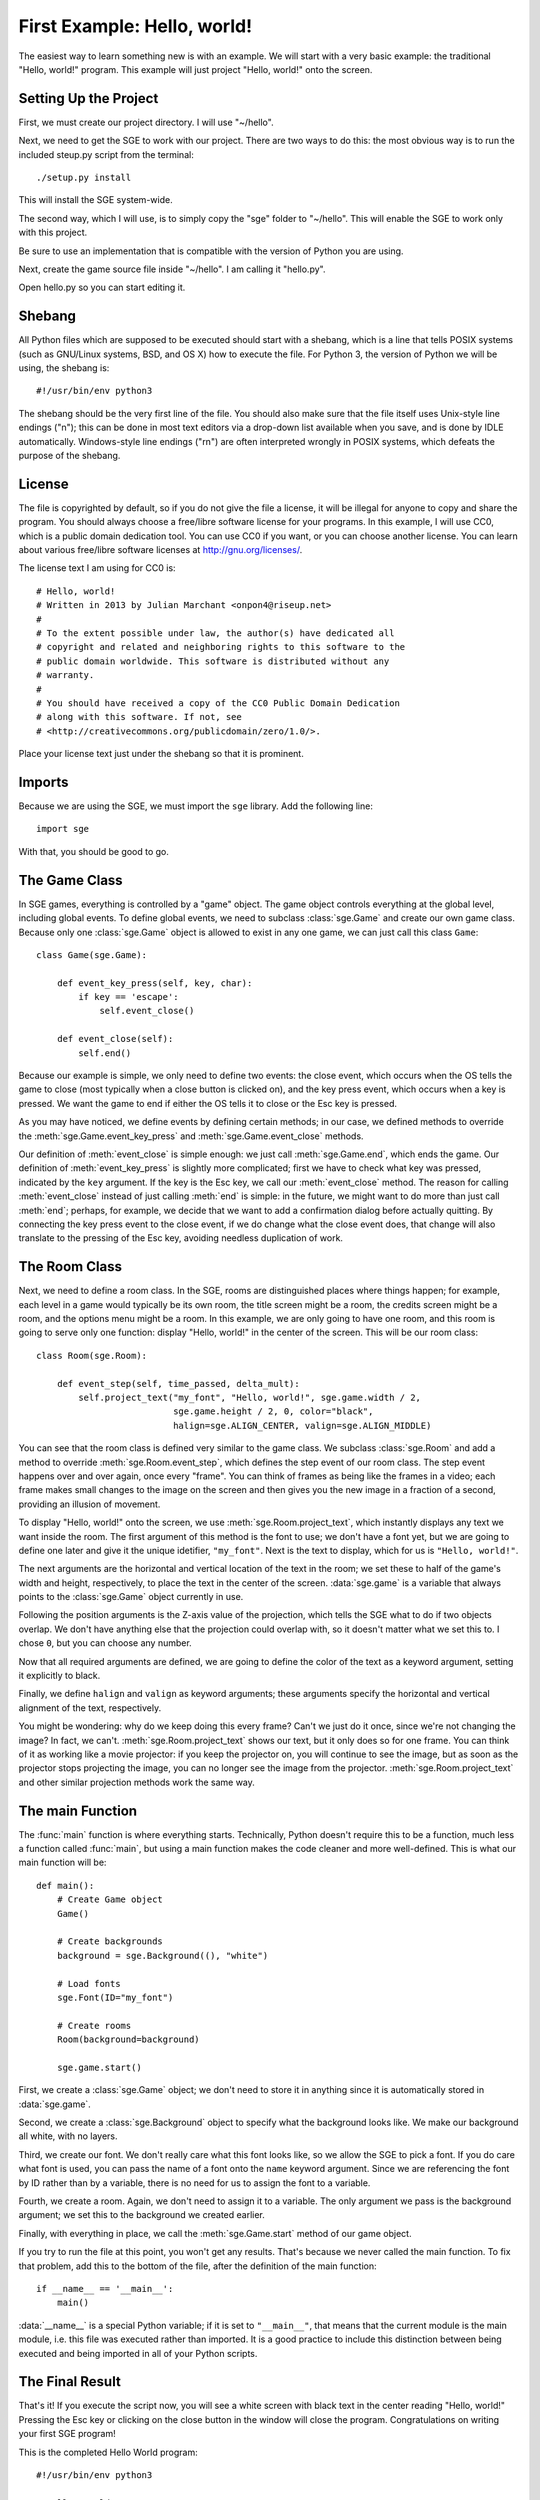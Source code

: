 First Example: Hello, world!
============================

The easiest way to learn something new is with an example.  We will
start with a very basic example: the traditional "Hello, world!"
program.  This example will just project "Hello, world!" onto the
screen.

Setting Up the Project
----------------------

First, we must create our project directory.  I will use "~/hello".

Next, we need to get the SGE to work with our project.  There are two
ways to do this: the most obvious way is to run the included steup.py
script from the terminal::

    ./setup.py install

This will install the SGE system-wide.

The second way, which I will use, is to simply copy the "sge" folder to
"~/hello".  This will enable the SGE to work only with this project.

Be sure to use an implementation that is compatible with the version of
Python you are using.

Next, create the game source file inside "~/hello".  I am calling it
"hello.py".

Open hello.py so you can start editing it.

Shebang
-------

All Python files which are supposed to be executed should start with
a shebang, which is a line that tells POSIX systems (such as GNU/Linux
systems, BSD, and OS X) how to execute the file.  For Python 3, the
version of Python we will be using, the shebang is::

    #!/usr/bin/env python3

The shebang should be the very first line of the file.  You should also
make sure that the file itself uses Unix-style line endings ("\n"); this
can be done in most text editors via a drop-down list available when you
save, and is done by IDLE automatically.  Windows-style line endings
("\r\n") are often interpreted wrongly in POSIX systems, which defeats
the purpose of the shebang.

License
-------

The file is copyrighted by default, so if you do not give the file a
license, it will be illegal for anyone to copy and share the program.
You should always choose a free/libre software license for your
programs.  In this example, I will use CC0, which is a public domain
dedication tool.  You can use CC0 if you want, or you can choose another
license.  You can learn about various free/libre software licenses at
`http://gnu.org/licenses/ <http://gnu.org/licenses/>`_.

The license text I am using for CC0 is::

    # Hello, world!
    # Written in 2013 by Julian Marchant <onpon4@riseup.net>
    #
    # To the extent possible under law, the author(s) have dedicated all
    # copyright and related and neighboring rights to this software to the
    # public domain worldwide. This software is distributed without any
    # warranty.
    #
    # You should have received a copy of the CC0 Public Domain Dedication
    # along with this software. If not, see
    # <http://creativecommons.org/publicdomain/zero/1.0/>.

Place your license text just under the shebang so that it is prominent.

Imports
-------

Because we are using the SGE, we must import the ``sge`` library.  Add
the following line::

    import sge

With that, you should be good to go.

The Game Class
--------------

In SGE games, everything is controlled by a "game" object.  The game
object controls everything at the global level, including global events.
To define global events, we need to subclass :class:`sge.Game` and
create our own game class.  Because only one :class:`sge.Game` object is
allowed to exist in any one game, we can just call this class ``Game``::

    class Game(sge.Game):

        def event_key_press(self, key, char):
            if key == 'escape':
                self.event_close()

        def event_close(self):
            self.end()

Because our example is simple, we only need to define two events: the
close event, which occurs when the OS tells the game to close (most
typically when a close button is clicked on), and the key press event,
which occurs when a key is pressed.  We want the game to end if either
the OS tells it to close or the Esc key is pressed.

As you may have noticed, we define events by defining certain methods;
in our case, we defined methods to override the
:meth:`sge.Game.event_key_press` and :meth:`sge.Game.event_close`
methods.

Our definition of :meth:`event_close` is simple enough: we just call
:meth:`sge.Game.end`, which ends the game.  Our definition of
:meth:`event_key_press` is slightly more complicated; first we have to
check what key was pressed, indicated by the ``key`` argument.  If the
key is the Esc key, we call our :meth:`event_close` method.  The reason
for calling :meth:`event_close` instead of just calling :meth:`end` is
simple: in the future, we might want to do more than just call
:meth:`end`; perhaps, for example, we decide that we want to add a
confirmation dialog before actually quitting. By connecting the key
press event to the close event, if we do change what the close event
does, that change will also translate to the pressing of the Esc key,
avoiding needless duplication of work.

The Room Class
--------------

Next, we need to define a room class.  In the SGE, rooms are
distinguished places where things happen; for example, each level in a
game would typically be its own room, the title screen might be a room,
the credits screen might be a room, and the options menu might be a
room.  In this example, we are only going to have one room, and this
room is going to serve only one function: display "Hello, world!" in the
center of the screen.  This will be our room class::

    class Room(sge.Room):

        def event_step(self, time_passed, delta_mult):
            self.project_text("my_font", "Hello, world!", sge.game.width / 2,
                              sge.game.height / 2, 0, color="black",
                              halign=sge.ALIGN_CENTER, valign=sge.ALIGN_MIDDLE)

You can see that the room class is defined very similar to the game
class.  We subclass :class:`sge.Room` and add a method to override
:meth:`sge.Room.event_step`, which defines the step event of our room
class.  The step event happens over and over again, once every "frame".
You can think of frames as being like the frames in a video; each frame
makes small changes to the image on the screen and then gives you the
new image in a fraction of a second, providing an illusion of movement.

To display "Hello, world!" onto the screen, we use
:meth:`sge.Room.project_text`, which instantly displays any text we want
inside the room.  The first argument of this method is the font to use;
we don't have a font yet, but we are going to define one later and give
it the unique idetifier, ``"my_font"``.  Next is the text to display,
which for us is ``"Hello, world!"``.

The next arguments are the horizontal and vertical location of the text
in the room; we set these to half of the game's width and height,
respectively, to place the text in the center of the screen.
:data:`sge.game` is a variable that always points to the
:class:`sge.Game` object currently in use.

Following the position arguments is the Z-axis value of the projection,
which tells the SGE what to do if two objects overlap.  We don't have
anything else that the projection could overlap with, so it doesn't
matter what we set this to.  I chose ``0``, but you can choose any
number.

Now that all required arguments are defined, we are going to define the
color of the text as a keyword argument, setting it explicitly to black.

Finally, we define ``halign`` and ``valign`` as keyword arguments; these
arguments specify the horizontal and vertical alignment of the text,
respectively.

You might be wondering: why do we keep doing this every frame? Can't we
just do it once, since we're not changing the image? In fact, we can't.
:meth:`sge.Room.project_text` shows our text, but it only does so for
one frame.  You can think of it as working like a movie projector: if
you keep the projector on, you will continue to see the image, but as
soon as the projector stops projecting the image, you can no longer see
the image from the projector.  :meth:`sge.Room.project_text` and other
similar projection methods work the same way.

The main Function
-----------------

The :func:`main` function is where everything starts.  Technically,
Python doesn't require this to be a function, much less a function
called :func:`main`, but using a main function makes the code cleaner
and more well-defined.  This is what our main function will be::

    def main():
        # Create Game object
        Game()

        # Create backgrounds
        background = sge.Background((), "white")

        # Load fonts
        sge.Font(ID="my_font")

        # Create rooms
        Room(background=background)

        sge.game.start()

First, we create a :class:`sge.Game` object; we don't need to store it
in anything since it is automatically stored in :data:`sge.game`.

Second, we create a :class:`sge.Background` object to specify what the
background looks like.  We make our background all white, with no
layers.

Third, we create our font. We don't really care what this font looks
like, so we allow the SGE to pick a font.  If you do care what font is
used, you can pass the name of a font onto the ``name`` keyword
argument.  Since we are referencing the font by ID rather than by a
variable, there is no need for us to assign the font to a variable.

Fourth, we create a room. Again, we don't need to assign it to a
variable. The only argument we pass is the background argument; we set
this to the background we created earlier.

Finally, with everything in place, we call the :meth:`sge.Game.start`
method of our game object.

If you try to run the file at this point, you won't get any results.
That's because we never called the main function.  To fix that problem,
add this to the bottom of the file, after the definition of the main
function::

    if __name__ == '__main__':
        main()

:data:`__name__` is a special Python variable; if it is set to
``"__main__"``, that means that the current module is the main module,
i.e. this file was executed rather than imported.  It is a good practice
to include this distinction between being executed and being imported in
all of your Python scripts.

The Final Result
----------------

That's it!  If you execute the script now, you will see a white screen
with black text in the center reading "Hello, world!" Pressing the Esc
key or clicking on the close button in the window will close the
program.  Congratulations on writing your first SGE program!

This is the completed Hello World program::

    #!/usr/bin/env python3

    # Hello, world!
    # Written in 2013 by Julian Marchant <onpon4@riseup.net>
    #
    # To the extent possible under law, the author(s) have dedicated all
    # copyright and related and neighboring rights to this software to the
    # public domain worldwide. This software is distributed without any
    # warranty.
    #
    # You should have received a copy of the CC0 Public Domain Dedication
    # along with this software. If not, see
    # <http://creativecommons.org/publicdomain/zero/1.0/>.

    import sge


    class Game(sge.Game):

        def event_key_press(self, key, char):
            if key == 'escape':
                self.event_close()

        def event_close(self):
            self.end()


    class Room(sge.Room):

        def event_step(self, time_passed, delta_mult):
            self.project_text("my_font", "Hello, world!", sge.game.width / 2,
                              sge.game.height / 2, 0, color="black",
                              halign=sge.ALIGN_CENTER, valign=sge.ALIGN_MIDDLE)


    def main():
        # Create Game object
        Game()

        # Create backgrounds
        background = sge.Background((), "white")

        # Load fonts
        sge.Font(ID="my_font")

        # Create rooms
        Room(background=background)

        sge.game.start()


    if __name__ == '__main__':
        main()

Now that you have built your first basic program, you are ready to make
a real game: Pong.

